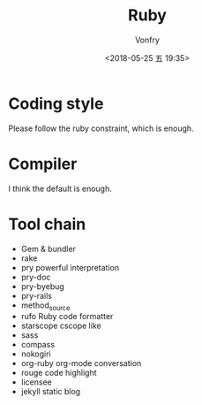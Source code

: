 #+TITLE: Ruby
#+Date: <2018-05-25 五 19:35>
#+AUTHOR: Vonfry

* Coding style

Please follow the ruby constraint, which is enough.

* Compiler

I think the default is enough.

* Tool chain

- Gem & bundler
- rake
- pry
  powerful interpretation
- pry-doc
- pry-byebug
- pry-rails
- method_source
- rufo
  Ruby code formatter
- starscope
  cscope like
- sass
- compass
- nokogiri
- org-ruby
  org-mode conversation
- rouge
  code highlight
- licensee
- jekyll
  static blog
